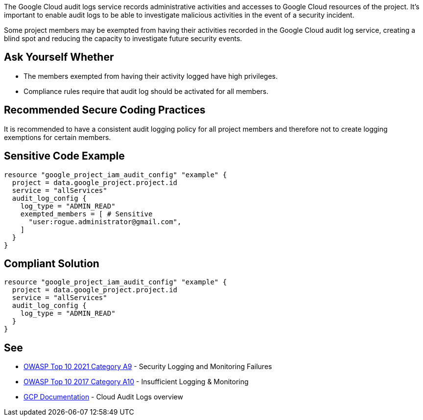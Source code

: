 The Google Cloud audit logs service records administrative activities and accesses to Google Cloud resources of the project. It's important to enable audit logs to be able to investigate malicious activities in the event of a security incident. 

Some project members may be exempted from having their activities recorded in the Google Cloud audit log service, creating a blind spot and reducing the capacity to investigate future security events.


== Ask Yourself Whether

* The members exempted from having their activity logged have high privileges.
* Compliance rules require that audit log should be activated for all members.


== Recommended Secure Coding Practices

It is recommended to have a consistent audit logging policy for all project members and therefore not to create logging exemptions for certain members.


== Sensitive Code Example
[source,terraform]
----
resource "google_project_iam_audit_config" "example" {
  project = data.google_project.project.id
  service = "allServices"
  audit_log_config {
    log_type = "ADMIN_READ"
    exempted_members = [ # Sensitive
      "user:rogue.administrator@gmail.com",
    ]
  }
}
----

== Compliant Solution
[source,terraform]
----
resource "google_project_iam_audit_config" "example" {
  project = data.google_project.project.id
  service = "allServices"
  audit_log_config {
    log_type = "ADMIN_READ"
  }
}
----

== See

* https://owasp.org/Top10/A09_2021-Security_Logging_and_Monitoring_Failures/[OWASP Top 10 2021 Category A9] - Security Logging and Monitoring Failures 
* https://owasp.org/www-project-top-ten/2017/A10_2017-Insufficient_Logging%2526Monitoring.html[OWASP Top 10 2017 Category A10] - Insufficient Logging & Monitoring
* https://cloud.google.com/logging/docs/audit[GCP Documentation] - Cloud Audit Logs overview


ifdef::env-github,rspecator-view[]

'''
== Implementation Specification
(visible only on this page)

=== Message

Make sure excluding members activity from audit logs is safe here.


=== Highlighting

* Highlight the whole exempted_members array if not empty.


endif::env-github,rspecator-view[]
